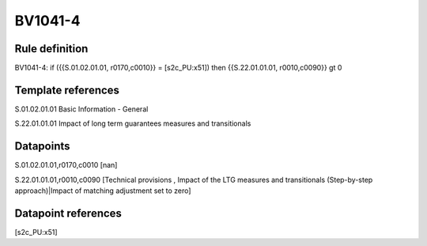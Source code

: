 ========
BV1041-4
========

Rule definition
---------------

BV1041-4: if ({{S.01.02.01.01, r0170,c0010}} = [s2c_PU:x51]) then {{S.22.01.01.01, r0010,c0090}} gt 0


Template references
-------------------

S.01.02.01.01 Basic Information - General

S.22.01.01.01 Impact of long term guarantees measures and transitionals


Datapoints
----------

S.01.02.01.01,r0170,c0010 [nan]

S.22.01.01.01,r0010,c0090 [Technical provisions , Impact of the LTG measures and transitionals (Step-by-step approach)|Impact of matching adjustment set to zero]



Datapoint references
--------------------

[s2c_PU:x51]